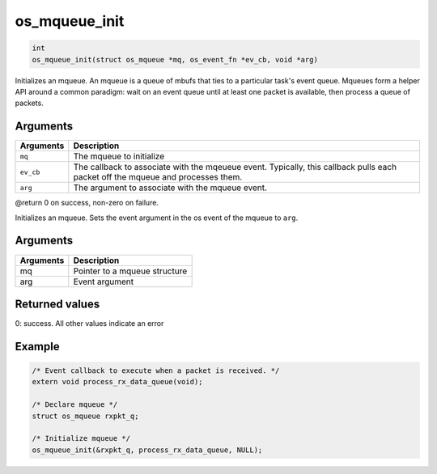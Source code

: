 os\_mqueue\_init
----------------

.. code:: c

    int
    os_mqueue_init(struct os_mqueue *mq, os_event_fn *ev_cb, void *arg)

Initializes an mqueue. An mqueue is a queue of mbufs that ties to a
particular task's event queue. Mqueues form a helper API around a common
paradigm: wait on an event queue until at least one packet is available,
then process a queue of packets.

Arguments
^^^^^^^^^

+--------------+----------------+
| Arguments    | Description    |
+==============+================+
| ``mq``       | The mqueue to  |
|              | initialize     |
+--------------+----------------+
| ``ev_cb``    | The callback   |
|              | to associate   |
|              | with the       |
|              | mqeueue event. |
|              | Typically,     |
|              | this callback  |
|              | pulls each     |
|              | packet off the |
|              | mqueue and     |
|              | processes      |
|              | them.          |
+--------------+----------------+
| ``arg``      | The argument   |
|              | to associate   |
|              | with the       |
|              | mqueue event.  |
+--------------+----------------+

@return 0 on success, non-zero on failure.

Initializes an mqueue. Sets the event argument in the os event of the
mqueue to ``arg``.

Arguments
^^^^^^^^^

+-------------+---------------------------------+
| Arguments   | Description                     |
+=============+=================================+
| mq          | Pointer to a mqueue structure   |
+-------------+---------------------------------+
| arg         | Event argument                  |
+-------------+---------------------------------+

Returned values
^^^^^^^^^^^^^^^

0: success. All other values indicate an error

Example
^^^^^^^

.. code:: c

    /* Event callback to execute when a packet is received. */
    extern void process_rx_data_queue(void);

    /* Declare mqueue */
    struct os_mqueue rxpkt_q;

    /* Initialize mqueue */
    os_mqueue_init(&rxpkt_q, process_rx_data_queue, NULL);
